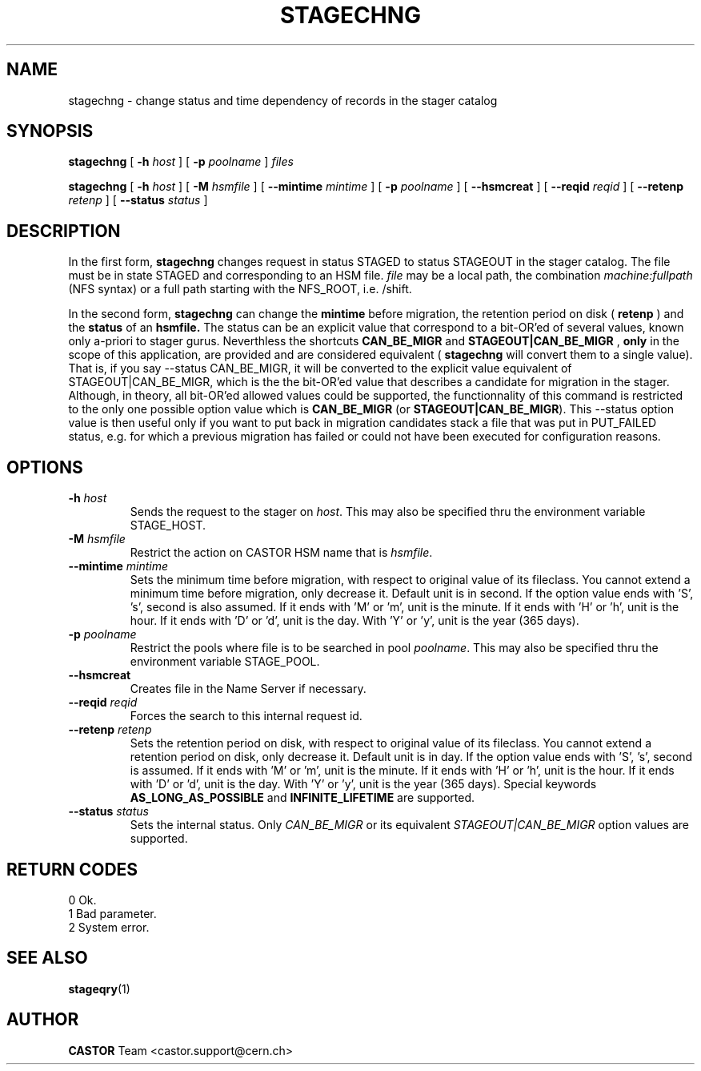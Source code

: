 .\" $Id: stagechng.man,v 1.16 2002/10/27 23:29:12 jdurand Exp $
.\"
.\" @(#)$RCSfile: stagechng.man,v $ $Revision: 1.16 $ $Date: 2002/10/27 23:29:12 $ CERN IT-PDP/DM Jean-Damien Durand
.\" Copyright (C) 2001-2002 by CERN/IT/DS/HSM
.\" All rights reserved
.\"
.TH STAGECHNG "1" "$Date: 2002/10/27 23:29:12 $" "CASTOR" "Stage User Commands"
.SH NAME
stagechng \- change status and time dependency of records in the stager catalog
.SH SYNOPSIS
.B stagechng
[
.BI \-h " host"
] [
.BI \-p " poolname"
]
.I files
.LP
.B stagechng
[
.BI \-h " host"
] [
.BI \-M " hsmfile"
] [
.BI \-\-mintime " mintime"
]  [
.BI \-p " poolname"
]  [
.BI \-\-hsmcreat
]  [
.BI \-\-reqid " reqid"
] [
.BI \-\-retenp " retenp"
] [
.BI \-\-status " status"
]
.SH DESCRIPTION
In the first form, 
.BI stagechng
changes request in status STAGED to status STAGEOUT in the stager catalog.
The file must be in state STAGED and corresponding to an HSM file.
.I file
may be a local path, the combination
.I machine:fullpath
(NFS syntax) or a full path starting with the NFS_ROOT, i.e. /shift.
.LP
In the second form, 
.BI stagechng
can change the 
.BI mintime
before migration, the retention period on disk (
.BI retenp
) and the
.BI status
of an 
.BI hsmfile.
The status can be an explicit value that correspond to a bit-OR'ed of several values, known only a-priori to stager gurus. Neverthless the shortcuts
.BI CAN_BE_MIGR
and
.BI STAGEOUT|CAN_BE_MIGR
, \fBonly\fP in the scope of this application, are provided and are considered equivalent (
.BI stagechng
will convert them to a single value). That is, if you say \-\-status CAN_BE_MIGR, it will be converted to the explicit value equivalent of STAGEOUT|CAN_BE_MIGR, which is the the bit-OR'ed value that describes a candidate for migration in the stager. Although, in theory, all bit-OR'ed allowed values could be supported, the functionnality of this command is restricted to the only one possible option value which is \fBCAN_BE_MIGR\fP (or \fBSTAGEOUT|CAN_BE_MIGR\fP). This \-\-status option value is then useful only if you want to put back in migration candidates stack a file that was put in PUT_FAILED status, e.g. for which a previous migration has failed or could not have been executed for configuration reasons.
.SH OPTIONS
.TP
.BI \-h " host"
Sends the request to the stager on
.IR host .
This may also be specified thru the environment variable STAGE_HOST.
.TP
.BI \-M " hsmfile"
Restrict the action on CASTOR HSM name that is
.IR hsmfile .
.TP
.BI \-\-mintime " mintime"
Sets the minimum time before migration, with respect to original value of its fileclass. You cannot extend a minimum time before migration, only decrease it. Default unit is in second. If the option value ends with 'S', 's', second is also assumed. If it ends with 'M' or 'm', unit is the minute. If it ends with 'H' or 'h', unit is the hour. If it ends with 'D' or 'd', unit is the day. With 'Y' or 'y', unit is the year (365 days).
.TP
.BI \-p " poolname"
Restrict the pools where file is to be searched in pool
.IR poolname .
This may also be specified thru the environment variable STAGE_POOL.
.TP
.BI \-\-hsmcreat
Creates file in the Name Server if necessary.
.TP
.BI \-\-reqid " reqid"
Forces the search to this internal request id.
.TP
.BI \-\-retenp " retenp"
Sets the retention period on disk, with respect to original value of its fileclass. You cannot extend a retention period on disk, only decrease it. Default unit is in day. If the option value ends with 'S', 's', second is assumed. If it ends with 'M' or 'm', unit is the minute. If it ends with 'H' or 'h', unit is the hour. If it ends with 'D' or 'd', unit is the day. With 'Y' or 'y', unit is the year (365 days). Special keywords \fBAS_LONG_AS_POSSIBLE\fP and \fBINFINITE_LIFETIME\fP are supported.
.TP
.BI \-\-status " status"
Sets the internal status. Only
.IR CAN_BE_MIGR
or its equivalent
.IR STAGEOUT|CAN_BE_MIGR
option values are supported.
.SH RETURN CODES
\
.br
0       Ok.
.br
1       Bad parameter.
.br
2       System error.

.SH SEE ALSO
\fBstageqry\fP(1)

.SH AUTHOR
\fBCASTOR\fP Team <castor.support@cern.ch>
